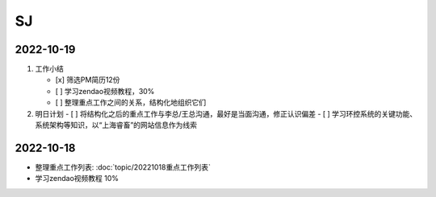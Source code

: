 SJ
===

2022-10-19
-----------

1. 工作小结
   
   - [x] 筛选PM简历12份
   - [ ] 学习zendao视频教程，30%
   - [ ] 整理重点工作之间的关系，结构化地组织它们

2. 明日计划
   - [ ] 将结构化之后的重点工作与李总/王总沟通，最好是当面沟通，修正认识偏差
   - [ ] 学习环控系统的关键功能、系统架构等知识，以“上海睿畜”的网站信息作为线索

2022-10-18
-----------

- 整理重点工作列表: :doc:`topic/20221018重点工作列表`
- 学习zendao视频教程 10%
